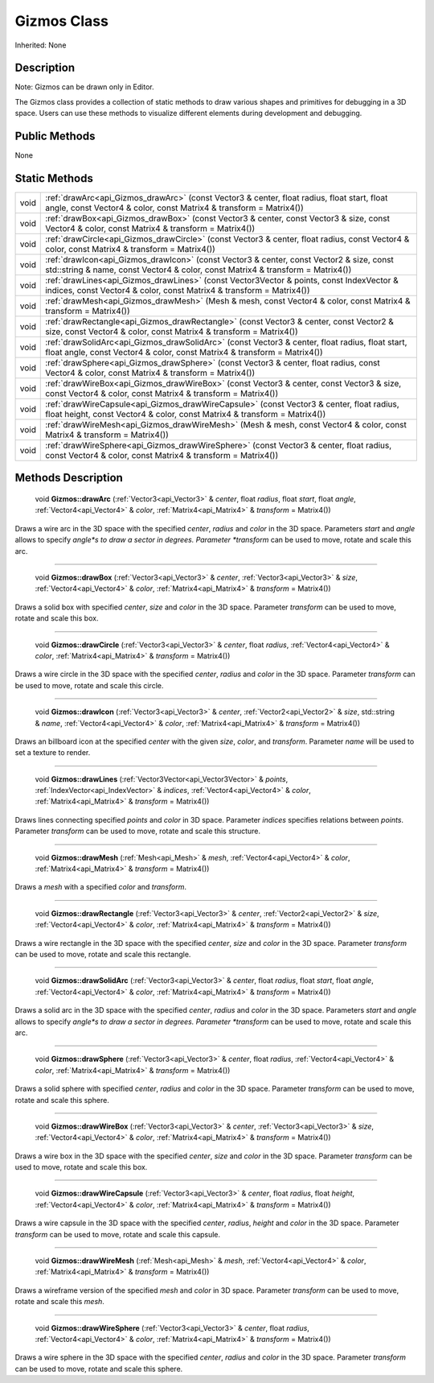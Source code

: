 .. _api_Gizmos:

Gizmos Class
============

Inherited: None

.. _api_Gizmos_description:

Description
-----------

Note: Gizmos can be drawn only in Editor.

The Gizmos class provides a collection of static methods to draw various shapes and primitives for debugging in a 3D space. Users can use these methods to visualize different elements during development and debugging.



.. _api_Gizmos_public:

Public Methods
--------------

None



.. _api_Gizmos_static:

Static Methods
--------------

+-------+--------------------------------------------------------------------------------------------------------------------------------------------------------------------------------+
|  void | :ref:`drawArc<api_Gizmos_drawArc>` (const Vector3 & center, float  radius, float  start, float  angle, const Vector4 & color, const Matrix4 & transform = Matrix4())           |
+-------+--------------------------------------------------------------------------------------------------------------------------------------------------------------------------------+
|  void | :ref:`drawBox<api_Gizmos_drawBox>` (const Vector3 & center, const Vector3 & size, const Vector4 & color, const Matrix4 & transform = Matrix4())                                |
+-------+--------------------------------------------------------------------------------------------------------------------------------------------------------------------------------+
|  void | :ref:`drawCircle<api_Gizmos_drawCircle>` (const Vector3 & center, float  radius, const Vector4 & color, const Matrix4 & transform = Matrix4())                                 |
+-------+--------------------------------------------------------------------------------------------------------------------------------------------------------------------------------+
|  void | :ref:`drawIcon<api_Gizmos_drawIcon>` (const Vector3 & center, const Vector2 & size, const std::string & name, const Vector4 & color, const Matrix4 & transform = Matrix4())    |
+-------+--------------------------------------------------------------------------------------------------------------------------------------------------------------------------------+
|  void | :ref:`drawLines<api_Gizmos_drawLines>` (const Vector3Vector & points, const IndexVector & indices, const Vector4 & color, const Matrix4 & transform = Matrix4())               |
+-------+--------------------------------------------------------------------------------------------------------------------------------------------------------------------------------+
|  void | :ref:`drawMesh<api_Gizmos_drawMesh>` (Mesh & mesh, const Vector4 & color, const Matrix4 & transform = Matrix4())                                                               |
+-------+--------------------------------------------------------------------------------------------------------------------------------------------------------------------------------+
|  void | :ref:`drawRectangle<api_Gizmos_drawRectangle>` (const Vector3 & center, const Vector2 & size, const Vector4 & color, const Matrix4 & transform = Matrix4())                    |
+-------+--------------------------------------------------------------------------------------------------------------------------------------------------------------------------------+
|  void | :ref:`drawSolidArc<api_Gizmos_drawSolidArc>` (const Vector3 & center, float  radius, float  start, float  angle, const Vector4 & color, const Matrix4 & transform = Matrix4()) |
+-------+--------------------------------------------------------------------------------------------------------------------------------------------------------------------------------+
|  void | :ref:`drawSphere<api_Gizmos_drawSphere>` (const Vector3 & center, float  radius, const Vector4 & color, const Matrix4 & transform = Matrix4())                                 |
+-------+--------------------------------------------------------------------------------------------------------------------------------------------------------------------------------+
|  void | :ref:`drawWireBox<api_Gizmos_drawWireBox>` (const Vector3 & center, const Vector3 & size, const Vector4 & color, const Matrix4 & transform = Matrix4())                        |
+-------+--------------------------------------------------------------------------------------------------------------------------------------------------------------------------------+
|  void | :ref:`drawWireCapsule<api_Gizmos_drawWireCapsule>` (const Vector3 & center, float  radius, float  height, const Vector4 & color, const Matrix4 & transform = Matrix4())        |
+-------+--------------------------------------------------------------------------------------------------------------------------------------------------------------------------------+
|  void | :ref:`drawWireMesh<api_Gizmos_drawWireMesh>` (Mesh & mesh, const Vector4 & color, const Matrix4 & transform = Matrix4())                                                       |
+-------+--------------------------------------------------------------------------------------------------------------------------------------------------------------------------------+
|  void | :ref:`drawWireSphere<api_Gizmos_drawWireSphere>` (const Vector3 & center, float  radius, const Vector4 & color, const Matrix4 & transform = Matrix4())                         |
+-------+--------------------------------------------------------------------------------------------------------------------------------------------------------------------------------+

.. _api_Gizmos_methods:

Methods Description
-------------------

.. _api_Gizmos_drawArc:

 void **Gizmos::drawArc** (:ref:`Vector3<api_Vector3>` & *center*, float  *radius*, float  *start*, float  *angle*, :ref:`Vector4<api_Vector4>` & *color*, :ref:`Matrix4<api_Matrix4>` & *transform* = Matrix4())

Draws a wire arc in the 3D space with the specified *center*, *radius* and *color* in the 3D space. Parameters *start* and *angle* allows to specify *angle*s to draw a sector in degrees. Parameter *transform* can be used to move, rotate and scale this arc.

----

.. _api_Gizmos_drawBox:

 void **Gizmos::drawBox** (:ref:`Vector3<api_Vector3>` & *center*, :ref:`Vector3<api_Vector3>` & *size*, :ref:`Vector4<api_Vector4>` & *color*, :ref:`Matrix4<api_Matrix4>` & *transform* = Matrix4())

Draws a solid box with specified *center*, *size* and *color* in the 3D space. Parameter *transform* can be used to move, rotate and scale this box.

----

.. _api_Gizmos_drawCircle:

 void **Gizmos::drawCircle** (:ref:`Vector3<api_Vector3>` & *center*, float  *radius*, :ref:`Vector4<api_Vector4>` & *color*, :ref:`Matrix4<api_Matrix4>` & *transform* = Matrix4())

Draws a wire circle in the 3D space with the specified *center*, *radius* and *color* in the 3D space. Parameter *transform* can be used to move, rotate and scale this circle.

----

.. _api_Gizmos_drawIcon:

 void **Gizmos::drawIcon** (:ref:`Vector3<api_Vector3>` & *center*, :ref:`Vector2<api_Vector2>` & *size*, std::string & *name*, :ref:`Vector4<api_Vector4>` & *color*, :ref:`Matrix4<api_Matrix4>` & *transform* = Matrix4())

Draws an billboard icon at the specified *center* with the given *size*, *color*, and *transform*. Parameter *name* will be used to set a texture to render.

----

.. _api_Gizmos_drawLines:

 void **Gizmos::drawLines** (:ref:`Vector3Vector<api_Vector3Vector>` & *points*, :ref:`IndexVector<api_IndexVector>` & *indices*, :ref:`Vector4<api_Vector4>` & *color*, :ref:`Matrix4<api_Matrix4>` & *transform* = Matrix4())

Draws lines connecting specified *points* and *color* in 3D space. Parameter *indices* specifies relations between *points*. Parameter *transform* can be used to move, rotate and scale this structure.

----

.. _api_Gizmos_drawMesh:

 void **Gizmos::drawMesh** (:ref:`Mesh<api_Mesh>` & *mesh*, :ref:`Vector4<api_Vector4>` & *color*, :ref:`Matrix4<api_Matrix4>` & *transform* = Matrix4())

Draws a *mesh* with a specified *color* and *transform*.

----

.. _api_Gizmos_drawRectangle:

 void **Gizmos::drawRectangle** (:ref:`Vector3<api_Vector3>` & *center*, :ref:`Vector2<api_Vector2>` & *size*, :ref:`Vector4<api_Vector4>` & *color*, :ref:`Matrix4<api_Matrix4>` & *transform* = Matrix4())

Draws a wire rectangle in the 3D space with the specified *center*, *size* and *color* in the 3D space. Parameter *transform* can be used to move, rotate and scale this rectangle.

----

.. _api_Gizmos_drawSolidArc:

 void **Gizmos::drawSolidArc** (:ref:`Vector3<api_Vector3>` & *center*, float  *radius*, float  *start*, float  *angle*, :ref:`Vector4<api_Vector4>` & *color*, :ref:`Matrix4<api_Matrix4>` & *transform* = Matrix4())

Draws a solid arc in the 3D space with the specified *center*, *radius* and *color* in the 3D space. Parameters *start* and *angle* allows to specify *angle*s to draw a sector in degrees. Parameter *transform* can be used to move, rotate and scale this arc.

----

.. _api_Gizmos_drawSphere:

 void **Gizmos::drawSphere** (:ref:`Vector3<api_Vector3>` & *center*, float  *radius*, :ref:`Vector4<api_Vector4>` & *color*, :ref:`Matrix4<api_Matrix4>` & *transform* = Matrix4())

Draws a solid sphere with specified *center*, *radius* and *color* in the 3D space. Parameter *transform* can be used to move, rotate and scale this sphere.

----

.. _api_Gizmos_drawWireBox:

 void **Gizmos::drawWireBox** (:ref:`Vector3<api_Vector3>` & *center*, :ref:`Vector3<api_Vector3>` & *size*, :ref:`Vector4<api_Vector4>` & *color*, :ref:`Matrix4<api_Matrix4>` & *transform* = Matrix4())

Draws a wire box in the 3D space with the specified *center*, *size* and *color* in the 3D space. Parameter *transform* can be used to move, rotate and scale this box.

----

.. _api_Gizmos_drawWireCapsule:

 void **Gizmos::drawWireCapsule** (:ref:`Vector3<api_Vector3>` & *center*, float  *radius*, float  *height*, :ref:`Vector4<api_Vector4>` & *color*, :ref:`Matrix4<api_Matrix4>` & *transform* = Matrix4())

Draws a wire capsule in the 3D space with the specified *center*, *radius*, *height* and *color* in the 3D space. Parameter *transform* can be used to move, rotate and scale this capsule.

----

.. _api_Gizmos_drawWireMesh:

 void **Gizmos::drawWireMesh** (:ref:`Mesh<api_Mesh>` & *mesh*, :ref:`Vector4<api_Vector4>` & *color*, :ref:`Matrix4<api_Matrix4>` & *transform* = Matrix4())

Draws a wireframe version of the specified *mesh* and *color* in 3D space. Parameter *transform* can be used to move, rotate and scale this *mesh*.

----

.. _api_Gizmos_drawWireSphere:

 void **Gizmos::drawWireSphere** (:ref:`Vector3<api_Vector3>` & *center*, float  *radius*, :ref:`Vector4<api_Vector4>` & *color*, :ref:`Matrix4<api_Matrix4>` & *transform* = Matrix4())

Draws a wire sphere in the 3D space with the specified *center*, *radius* and *color* in the 3D space. Parameter *transform* can be used to move, rotate and scale this sphere.


